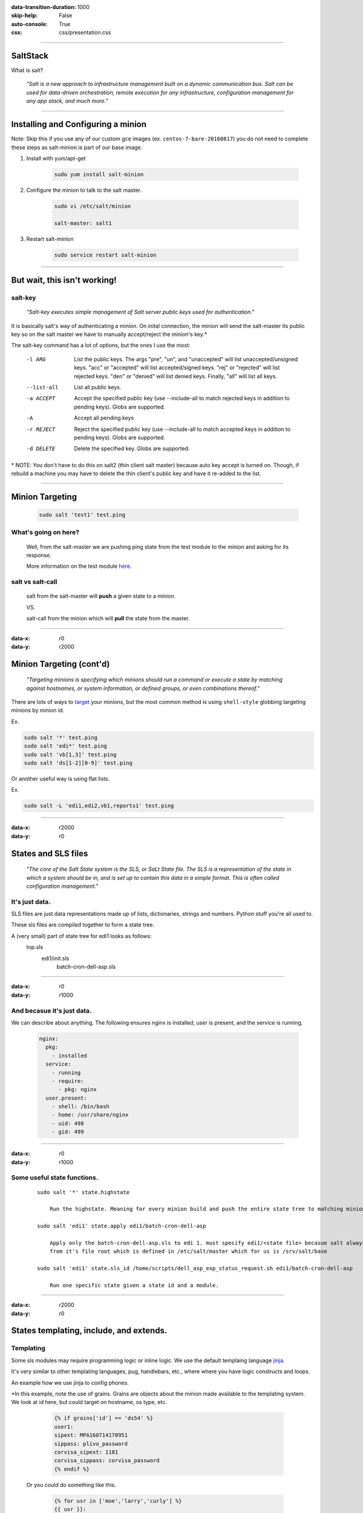:data-transition-duration: 1000
:skip-help: False
:auto-console: True
:css: css/presentation.css

.. title: SaltStack

----

SaltStack
=======================

What is salt?

  *"Salt is a new approach to infrastructure management built on a dynamic communication bus.
  Salt can be used for data-driven orchestration, remote execution for any infrastructure,
  configuration management for any app stack, and much more."*

----

Installing and Configuring a minion
=====================================

Note: Skip this if you use any of our custom gce images (ex. ``centos-7-bare-20160817``) you do not need to complete these
steps as salt-minion is part of our base image.

1. Install with yum/apt-get

    .. code:: bash

      sudo yum install salt-minion

#. Configure the minion to talk to the salt master.

    .. code:: bash

      sudo vi /etc/salt/minion

      salt-master: salt1

#. Restart salt-minion

    .. code:: bash

      sudo service restart salt-minion

----

But wait, this isn't working!
=============================

salt-key
--------
  *"Salt-key executes simple management of Salt server public keys used for authentication."*

It is basically salt's way of authenticating a minion. On inital connection, the minion will send the salt-master its
public key so on the salt master we have to manually accept/reject the minion's key.\*

The salt-key command has a lot of options, but the ones I use the most:

    -l ARG              List the public keys. The args "pre", "un", and
                        "unaccepted" will list unaccepted/unsigned keys. "acc"
                        or "accepted" will list accepted/signed keys. "rej" or
                        "rejected" will list rejected keys. "den" or "denied"
                        will list denied keys. Finally, "all" will list all
                        keys.
    --list-all          List all public keys.
    -a ACCEPT           Accept the specified public key (use --include-all to
                        match rejected keys in addition to pending keys).
                        Globs are supported.
    -A                  Accept all pending keys
    -r REJECT           Reject the specified public key (use --include-all to
                        match accepted keys in addition to pending keys).
                        Globs are supported.
    -d DELETE           Delete the specified key. Globs are supported.


\* NOTE: You don't have to do this on salt2 (thin client salt master) because auto key accept is turned on. Though, if
rebuild a machine you may have to delete the thin client's public key and have it re-added to the list.

----

Minion Targeting
=================

  .. code:: bash

    sudo salt 'test1' test.ping

What's going on here?
---------------------
    Well, from the salt-master we are pushing ping state from the test module to the minion and asking for its response.

    More information on the test module here_.

.. _here: https://docs.saltstack.com/en/latest/ref/modules/all/salt.modules.test.html

salt vs salt-call
-----------------
  salt from the salt-master will **push** a given state to a minion.

  VS.

  salt-call from the minion which will **pull** the state from the master.

----

:data-x: r0
:data-y: r2000

Minion Targeting (cont'd)
=========================

  *"Targeting minions is specifying which minions should run a command or execute a state by matching against
  hostnames, or system information, or defined groups, or even combinations thereof."*


There are lots of ways to target_ your minions, but the most common method is using ``shell-style``
globbing targeting minions by minion id.

.. _target: https://docs.saltstack.com/en/latest/topics/targeting/#advanced-targeting-methods


Ex.

.. code:: bash

  sudo salt '*' test.ping
  sudo salt 'edi*' test.ping
  sudo salt 'vb[1,3]' test.ping
  sudo salt 'ds[1-2][0-9]' test.ping

Or another useful way is using flat lists.

Ex.

.. code:: bash

  sudo salt -L 'edi1,edi2,vb1,reports1' test.ping

----

:data-x: r2000
:data-y: r0

States and SLS files
====================

  *"The core of the Salt State system is the SLS, or SaLt State file. The SLS is a representation of the state in
  which a system should be in, and is set up to contain this data in a simple format. This is often called configuration
  management."*

It's just data.
---------------

SLS files are just data representations made up of lists, dictionaries, strings and numbers. Python stuff you're all
used to.

These sls files are compiled together to form a state tree.

A (very small) part of state tree for edi1 looks as follows:
  top.sls
    edi1/init.sls
        batch-cron-dell-asp.sls

----

:data-x: r0
:data-y: r1000

And becasue it's just data.
---------------------------

We can describe about anything. The following ensures nginx is installed, user is present, and the service is running.

  .. code:: yaml

    nginx:
      pkg:
        - installed
      service:
        - running
        - require:
          - pkg: nginx
      user.present:
        - shell: /bin/bash
        - home: /usr/share/nginx
        - uid: 498
        - gid: 499

----

:data-x: r0
:data-y: r1000

Some useful state functions.
----------------------------
  ::

    sudo salt '*' state.highstate

        Run the highstate. Meaning for every minion build and push the entire state tree to matching minions.

    sudo salt 'edi1' state.apply edi1/batch-cron-dell-asp

        Apply only the batch-cron-dell-asp.sls to edi 1. must specify edi1/<state file> becasue salt always starts
        from it's file root which is defined in /etc/salt/master which for us is /srv/salt/base

    sudo salt 'edi1' state.sls_id /home/scripts/dell_asp_exp_status_request.sh edi1/batch-cron-dell-asp

        Run one specific state given a state id and a module.

----

:data-x: r2000
:data-y: r0

States templating, include, and extends.
========================================

Templating
----------

Some sls modules may require programming logic or inline logic. We use the default templaing language jinja_.

.. _jinja: http://jinja.pocoo.org/docs/2.9/

It's very similar to other templating languages, pug, handlebars, etc., where where you have logic constructs and loops.

An example how we use jinja to config phones.

\*In this example, note the use of grains. Grains are objects about the
minion made available to the templating system. We look at id here, but could target on hostname, os type, etc.

    .. code:: yaml

        {% if grains['id'] == 'ds54' %}
        user1:
        sipext: MPA160714170951
        sippass: plivo_password
        corvisa_sipext: 1181
        corvisa_sippass: corvisa_password
        {% endif %}

  Or you could do something like this.

    .. code:: yaml

        {% for usr in ['moe','larry','curly'] %}
        {{ usr }}:
          user.present
        {% endfor %}

----

:data-x: r0
:data-y: r1000

Includes
--------
    A super helpful feature which lets us break state trees into smaller more manageable and modular parts.

    An example include statement for edi1:

      .. code:: yaml

            include:
              - .batch-cron
              - .batch-cron-backoffice
              - .batch-cron-ge
              ...

Extends
-------

  You can also extend previous declarations by using extend. From our previous nginx example...

    .. code:: yaml

      include:
        - prod/webserver/nginx
      extend:
        nginx:
          service:
            - running
            - watch:
              - file: /etc/nginx/servers/*

----

:data-x: r2000
:data-y: r0

Grains
======

  *"Salt comes with an interface to derive information about the underlying system. This is called the grains interface,
  because it presents salt with grains of information. Grains are collected for the operating system, domain name,
  IP address, kernel, OS type, memory, and many other system properties."*

Here you can find more information on grains_.

.. _grains: https://docs.saltstack.com/en/latest/topics/grains/

Common examples.

  ::

    sudo salt 'edi1' grains.ls
    sudo salt 'edi1' grains.get saltversion

The grains are then exposed to the templating language as we saw in our previous example or you can use them to target
specific minions using the -G option.

----

:data-x: r2000
:data-y: r0

And finally salt pillars
========================

  *"Pillar is an interface for Salt designed to offer global values that can be distributed to minions.
  Pillar data is managed in a similar way as the Salt State Tree."*

Pillar are set up by default /srv/pillar.

Some common pillar commands

  ::

    sudo salt 'edi1' pillar.items
    sudo salt 'edi1' pillar.get git
    sudo salt 'edi1' state.apply pillar='{"cheese": "cheddar"}'
